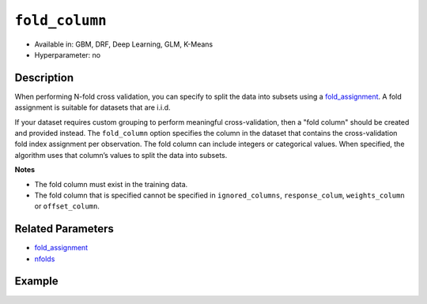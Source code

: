 ``fold_column``
---------------

- Available in: GBM, DRF, Deep Learning, GLM, K-Means
- Hyperparameter: no


Description
~~~~~~~~~~~

When performing N-fold cross validation, you can specify to split the data into subsets using a `fold_assignment <fold_assignment.html>`__. A fold assignment is suitable for datasets that are i.i.d. 

If your dataset requires custom grouping to perform meaningful cross-validation, then a "fold column" should be created and provided instead. The ``fold_column`` option specifies the column in the dataset that contains the cross-validation fold index assignment per observation. The fold column can include integers or categorical values. When specified, the algorithm uses that column’s values to split the data into subsets.

**Notes** 

* The fold column must exist in the training data. 
* The fold column that is specified cannot be specified in ``ignored_columns``, ``response_colum``, ``weights_column`` or ``offset_column``.


Related Parameters
~~~~~~~~~~~~~~~~~~

- `fold_assignment <fold_assignment.html>`__
- `nfolds <nfolds.html>`__


Example
~~~~~~~

.. example-code::
   .. code-block:: r

	library(h2o)
	h2o.init()

	# import the cars dataset: 
	# this dataset is used to classify whether or not a car is economical based on 
	# the car's displacement, power, weight, and acceleration, and the year it was made 
	cars <- h2o.importFile("https://s3.amazonaws.com/h2o-public-test-data/smalldata/junit/cars_20mpg.csv")

	# convert response column to a factor
	cars["economy_20mpg"] <- as.factor(cars["economy_20mpg"])

	# set the predictor names and the response column name
	predictors <- c("displacement","power","weight","acceleration","year")
	response <- "economy_20mpg"

	# create a fold column with 5 folds
	# randomly assign fold numbers 0 through 4 for each row in the column
	fold_numbers <- h2o.kfold_column(cars, nfolds=5)

	# rename the column "fold_numbers"
	names(fold_numbers) <- "fold_numbers"

	# print the fold_assignment column
	print(fold_numbers)

	# append the fold_numbers column to the cars dataset
	cars <- h2o.cbind(cars,fold_numbers)

	# try using the fold_column parameter:
	cars_gbm <- h2o.gbm(x = predictors, y = response, training_frame = cars,
	                    fold_column="fold_numbers", seed = 1234)

	# print the auc for your model
	print(h2o.auc(cars_gbm, xval = TRUE))

   .. code-block:: python

	import h2o
	from h2o.estimators.gbm import H2OGradientBoostingEstimator
	h2o.init()
	h2o.cluster().show_status()

	# import the cars dataset: 
	# this dataset is used to classify whether or not a car is economical based on 
	# the car's displacement, power, weight, and acceleration, and the year it was made 
	cars = h2o.import_file("https://s3.amazonaws.com/h2o-public-test-data/smalldata/junit/cars_20mpg.csv")

	# convert response column to a factor
	cars["economy_20mpg"] = cars["economy_20mpg"].asfactor()

	# set the predictor names and the response column name
	predictors = ["displacement","power","weight","acceleration","year"]
	response = "economy_20mpg"

	# create a fold column with 5 folds
	# randomly assign fold numbers 0 through 4 for each row in the column
	fold_numbers = cars.kfold_column(n_folds = 5, seed = 1234)

	# rename the column "fold_numbers"
	fold_numbers.set_names(["fold_numbers"])

	# append the fold_numbers column to the cars dataset
	cars = cars.cbind(fold_numbers)

	# print the fold_assignment column
	print(cars['fold_numbers'])

	# initialize the estimator then train the model
	cars_gbm = H2OGradientBoostingEstimator(seed = 1234)
	cars_gbm.train(x=predictors, y=response, training_frame=cars, fold_column="fold_numbers")

	# print the auc for the cross-validated data
	cars_gbm.auc(xval=True)

